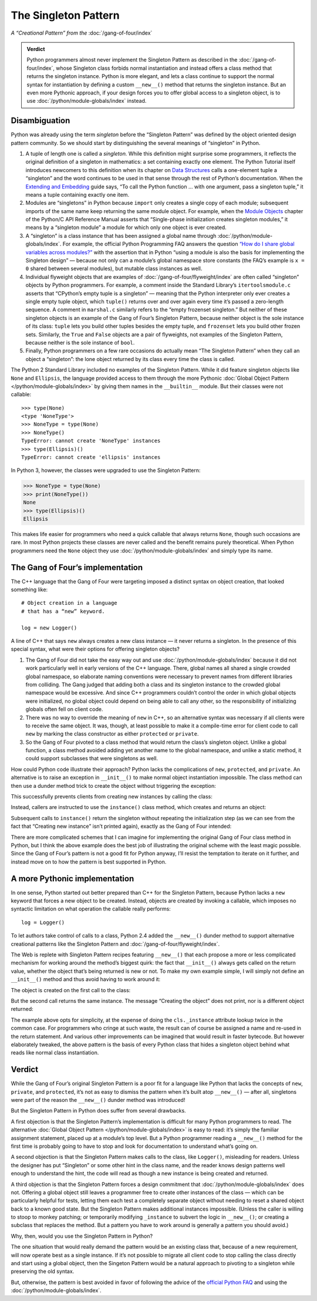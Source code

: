 
=======================
 The Singleton Pattern
=======================

.. TODO add to Global Object that the Python FAQ calls it a singleton object
   https://docs.python.org/3/faq/programming.html#how-do-i-share-global-variables-across-modules

*A “Creational Pattern” from the* :doc:`/gang-of-four/index`

.. admonition:: Verdict

   Python programmers almost never implement the Singleton Pattern
   as described in the :doc:`/gang-of-four/index`,
   whose Singleton class forbids normal instantiation
   and instead offers a class method that returns the singleton instance.
   Python is more elegant,
   and lets a class continue to support the normal syntax for instantiation
   by defining a custom ``__new__()`` method
   that returns the singleton instance.
   But an even more Pythonic approach,
   if your design forces you to offer global access to a singleton object,
   is to use :doc:`/python/module-globals/index` instead.

Disambiguation
==============

Python was already using the term *singleton*
before the “Singleton Pattern” was defined by
the object oriented design pattern community.
So we should start by distinguishing the several meanings
of “singleton” in Python.

1. A tuple of length one is called a *singleton.*
   While this definition might surprise some programmers,
   it reflects the original definition of a singleton in mathematics:
   a set containing exactly one element.
   The Python Tutorial itself introduces newcomers to this definition
   when its chapter on `Data Structures
   <https://docs.python.org/3/tutorial/datastructures.html>`_
   calls a one-element tuple a “singleton”
   and the word continues to be used in that sense
   through the rest of Python’s documentation.
   When the `Extending and Embedding <https://docs.python.org/3/extending/extending.html#calling-python-functions-from-c>`_
   guide says,
   “To call the Python function … with one argument,
   pass a singleton tuple,”
   it means a tuple containing exactly one item.

2. Modules are “singletons” in Python
   because ``import`` only creates a single copy of each module;
   subsequent imports of the same name keep returning the same module object.
   For example,
   when the `Module Objects <https://docs.python.org/3/c-api/module.html>`_
   chapter of the Python/C API Reference Manual
   asserts that “Single-phase initialization creates singleton modules,”
   it means by a “singleton module” a module
   for which only one object is ever created.

3. A “singleton” is a class instance that has been assigned a global name
   through :doc:`/python/module-globals/index`.
   For example, the official Python Programming FAQ
   answers the question
   `“How do I share global variables across modules?”
   <https://docs.python.org/3/faq/programming.html#how-do-i-share-global-variables-across-modules>`_
   with the assertion that in Python
   “using a module is also the basis for implementing the Singleton design” —
   because not only can a module’s global namespace store constants
   (the FAQ’s example is ``x = 0`` shared between several modules),
   but mutable class instances as well.

4. Individual flyweight objects
   that are examples of :doc:`/gang-of-four/flyweight/index`
   are often called “singleton” objects by Python programmers.
   For example, a comment inside the Standard Library’s ``itertoolsmodule.c``
   asserts that “CPython’s empty tuple is a singleton” —
   meaning that the Python interpreter
   only ever creates a single empty tuple object,
   which ``tuple()`` returns over and over again
   every time it’s passed a zero-length sequence.
   A comment in ``marshal.c`` similarly refers
   to the “empty frozenset singleton.”
   But neither of these singleton objects
   is an example of the Gang of Four’s Singleton Pattern,
   because neither object is the sole instance of its class:
   ``tuple`` lets you build other tuples besides the empty tuple,
   and ``frozenset`` lets you build other frozen sets.
   Similarly, the ``True`` and ``False`` objects are a pair of flyweights,
   not examples of the Singleton Pattern,
   because neither is the sole instance of ``bool``.

5. Finally, Python programmers on a few rare occasions
   do actually mean “The Singleton Pattern”
   when they call an object a “singleton”:
   the lone object returned by its class
   every time the class is called.

The Python 2 Standard Library included no examples of the Singleton Pattern.
While it did feature singleton objects like ``None`` and ``Ellipsis``,
the language provided access to them through the more Pythonic
:doc:`Global Object Pattern </python/module-globals/index>`
by giving them names in the ``__builtin__`` module.
But their classes were not callable:

::

    >>> type(None)
    <type 'NoneType'>
    >>> NoneType = type(None)
    >>> NoneType()
    TypeError: cannot create 'NoneType' instances
    >>> type(Ellipsis)()
    TypeError: cannot create 'ellipsis' instances

In Python 3, however, the classes were upgraded to use the Singleton Pattern:

>>> NoneType = type(None)
>>> print(NoneType())
None
>>> type(Ellipsis)()
Ellipsis

This makes life easier for programmers
who need a quick callable that always returns ``None``,
though such occasions are rare.
In most Python projects these classes are never called
and the benefit remains purely theoretical.
When Python programmers need the ``None`` object
they use :doc:`/python/module-globals/index`
and simply type its name.

The Gang of Four’s implementation
=================================

The C++ language that the Gang of Four were targeting
imposed a distinct syntax on object creation,
that looked something like::

    # Object creation in a language
    # that has a “new” keyword.

    log = new Logger()

A line of C++ that says ``new`` always creates a new class instance —
it never returns a singleton.
In the presence of this special syntax,
what were their options for offering singleton objects?

1. The Gang of Four did not take the easy way out
   and use :doc:`/python/module-globals/index`
   because it did not work particularly well
   in early versions of the C++ language.
   There, global names all shared a single crowded global namespace,
   so elaborate naming conventions were necessary
   to prevent names from different libraries from colliding.
   The Gang judged that adding both a class and its singleton instance
   to the crowded global namespace would be excessive.
   And since C++ programmers couldn’t control the order
   in which global objects were initialized,
   no global object could depend on being able to call any other,
   so the responsibility of initializing globals
   often fell on client code.

2. There was no way to override the meaning of ``new`` in C++,
   so an alternative syntax was necessary
   if all clients were to receive the same object.
   It was, though, at least possible to make it a compile-time error
   for client code to call ``new``
   by marking the class constructor as either ``protected`` or ``private``.

3. So the Gang of Four pivoted to a class method
   that would return the class’s singleton object.
   Unlike a global function,
   a class method avoided adding yet another name to the global namespace,
   and unlike a static method,
   it could support subclasses that were singletons as well.

How could Python code illustrate their approach?
Python lacks the complications of ``new``, ``protected``, and ``private``.
An alternative is to raise an exception in ``__init__()``
to make normal object instantiation impossible.
The class method can then use a dunder method trick
to create the object without triggering the exception:

.. testcode::

    # What the Gang of Four’s original Singleton Pattern
    # might look like in Python.

    class Logger(object):
        _instance = None

        def __init__(self):
            raise RuntimeError('Call instance() instead')

        @classmethod
        def instance(cls):
            if cls._instance is None:
                print('Creating new instance')
                cls._instance = cls.__new__(cls)
                # Put any initialization here.
            return cls._instance

.. testcode::
   :hide:

   def fake_repr(self):
       return '<Logger object at 0x7f0ff5e7c080>'

   Logger.__repr__ = fake_repr

This successfully prevents clients
from creating new instances by calling the class:

.. testcode::

    log = Logger()

.. testoutput::

    Traceback (most recent call last):
      ...
    RuntimeError: Call instance() instead

Instead, callers are instructed to use the ``instance()`` class method,
which creates and returns an object:

.. testcode::

    log1 = Logger.instance()
    print(log1)

.. testoutput::

    Creating new instance
    <Logger object at 0x7f0ff5e7c080>

Subsequent calls to ``instance()`` return the singleton
without repeating the initialization step
(as we can see from the fact that “Creating new instance” isn’t printed again),
exactly as the Gang of Four intended:

.. testcode::

    log2 = Logger.instance()
    print(log2)
    print('Are they the same object?', log1 is log2)

.. testoutput::

    <Logger object at 0x7f0ff5e7c080>
    Are they the same object? True

There are more complicated schemes that I can imagine
for implementing the original Gang of Four class method in Python,
but I think the above example does the best job
of illustrating the original scheme with the least magic possible.
Since the Gang of Four’s pattern is not a good fit for Python anyway,
I’ll resist the temptation to iterate on it further,
and instead move on to how the pattern is best supported in Python.

A more Pythonic implementation
==============================

In one sense,
Python started out better prepared than C++ for the Singleton Pattern,
because Python lacks a ``new`` keyword
that forces a new object to be created.
Instead, objects are created by invoking a callable,
which imposes no syntactic limitation
on what operation the callable really performs::

    log = Logger()

To let authors take control of calls to a class,
Python 2.4 added the ``__new__()`` dunder method
to support alternative creational patterns
like the Singleton Pattern and :doc:`/gang-of-four/flyweight/index`.

The Web is replete with Singleton Pattern recipes featuring ``__new__()``
that each propose a more or less complicated mechanism
for working around the method’s biggest quirk:
the fact that ``__init__()`` always gets called on the return value,
whether the object that’s being returned is new or not.
To make my own example simple,
I will simply not define an ``__init__()`` method
and thus avoid having to work around it:

.. testcode::

    # Straightforward implementation of the Singleton Pattern

    class Logger(object):
        _instance = None

        def __new__(cls):
            if cls._instance is None:
                print('Creating the object')
                cls._instance = super(Logger, cls).__new__(cls)
                # Put any initialization here.
            return cls._instance

.. testcode::
   :hide:

   def fake_repr(self):
       return '<Logger object at 0x7fa8e9cf7f60>'

   Logger.__repr__ = fake_repr

The object is created on the first call to the class:

.. testcode::

    log1 = Logger()
    print(log1)

.. testoutput::

    Creating the object
    <Logger object at 0x7fa8e9cf7f60>

But the second call returns the same instance.
The message “Creating the object” does not print,
nor is a different object returned:

.. testcode::

    log2 = Logger()
    print(log2)
    print('Are they the same object?', log1 is log2)

.. testoutput::

    <Logger object at 0x7fa8e9cf7f60>
    Are they the same object? True

The example above opts for simplicity,
at the expense of doing the ``cls._instance`` attribute lookup twice
in the common case.
For programmers who cringe at such waste,
the result can of course be assigned a name
and re-used in the return statement.
And various other improvements can be imagined
that would result in faster bytecode.
But however elaborately tweaked,
the above pattern is the basis of every Python class
that hides a singleton object
behind what reads like normal class instantiation.

Verdict
=======

While the Gang of Four’s original Singleton Pattern is a poor fit
for a language like Python
that lacks the concepts of ``new``, ``private``, and ``protected``,
it’s not as easy to dismiss the pattern when it’s built atop ``__new__()`` —
after all, singletons were part of the reason
the ``__new__()`` dunder method was introduced!

But the Singleton Pattern in Python does suffer from several drawbacks.

A first objection is that the Singleton Pattern’s implementation
is difficult for many Python programmers to read.
The alternative :doc:`Global Object Pattern </python/module-globals/index>`
is easy to read:
it’s simply the familiar assignment statement,
placed up at a module’s top level.
But a Python programmer reading a ``__new__()`` method for the first time
is probably going to have to stop and look for documentation
to understand what’s going on.

A second objection is that the Singleton Pattern
makes calls to the class, like ``Logger()``, misleading for readers.
Unless the designer has put “Singleton”
or some other hint in the class name,
and the reader knows design patterns well enough to understand the hint,
the code will read as though a new instance is being created and returned.

A third objection is that the Singleton Pattern forces a design commitment
that :doc:`/python/module-globals/index` does not.
Offering a global object still leaves a programmer free
to create other instances of the class —
which can be particularly helpful for tests,
letting them each test a completely separate object
without needing to reset a shared object back to a known good state.
But the Singleton Pattern makes additional instances impossible.
(Unless the caller is willing to stoop to monkey patching;
or temporarily modifying ``_instance`` to subvert the logic in ``__new__()``;
or creating a subclass that replaces the method.
But a pattern you have to work around
is generally a pattern you should avoid.)

Why, then, would you use the Singleton Pattern in Python?

The one situation that would really demand the pattern
would be an existing class that,
because of a new requirement,
will now operate best as a single instance.
If it’s not possible to migrate all client code
to stop calling the class directly
and start using a global object,
then the Singeton Pattern would be a natural approach
to pivoting to a singleton while preserving the old syntax.

But, otherwise, the pattern is best avoided
in favor of following the advice
of the `official Python FAQ
<https://docs.python.org/3/faq/programming.html#how-do-i-share-global-variables-across-modules>`_
and using the :doc:`/python/module-globals/index`.

.. See also

   Lib/pydoc_data/topics.py
   Doc/library/marshal.rst:46:singletons :const:`None`, and :exc:`StopIteration` can also be
   Doc/c-api/module.rst:258:singletons: if the *sys.modules* entry is removed and the module is re-imported,
   Doc/library/enum.rst:1026:The most interesting thing about Enum members is that they are singletons.
